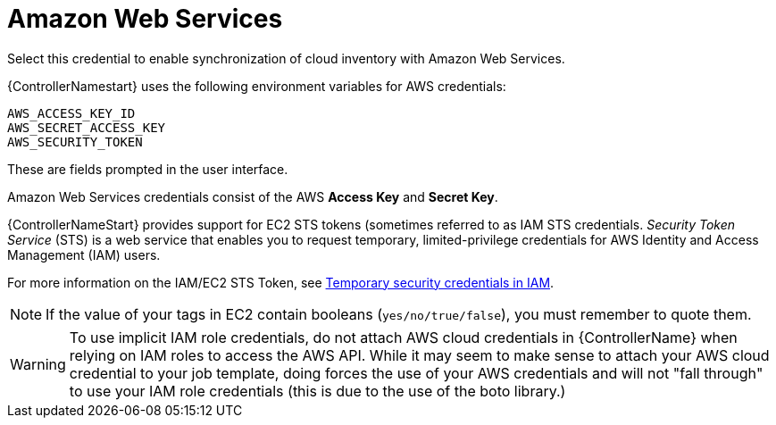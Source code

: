 [id="ref-controller-credential-aws"]

= Amazon Web Services

Select this credential to enable synchronization of cloud inventory with Amazon Web Services.

{ControllerNamestart} uses the following environment variables for AWS credentials: 

[literal, options="nowrap" subs="+attributes"]
----
AWS_ACCESS_KEY_ID
AWS_SECRET_ACCESS_KEY
AWS_SECURITY_TOKEN
----

These are fields prompted in the user interface.

//image:credentials-create-aws-credential.png[Credentials- create AWS credential]

Amazon Web Services credentials consist of the AWS *Access Key* and *Secret Key*.

{ControllerNameStart} provides support for EC2 STS tokens (sometimes referred to as IAM STS credentials. 
_Security Token Service_ (STS) is a web service that enables you to request temporary, limited-privilege credentials for AWS
Identity and Access Management (IAM) users. 

For more information on the IAM/EC2 STS Token, see link:http://docs.aws.amazon.com/IAM/latest/UserGuide/id_credentials_temp.html[Temporary security credentials in IAM].

[NOTE]
====
If the value of your tags in EC2 contain booleans (`yes/no/true/false`), you must remember to quote them.
====

[WARNING]
====
To use implicit IAM role credentials, do not attach AWS cloud credentials in {ControllerName} when relying on IAM roles to access the AWS API.
While it may seem to make sense to attach your AWS cloud credential to your job template, doing forces the use of your AWS credentials and will not "fall through" to use your IAM role credentials (this is due to the use of the boto library.)
====
